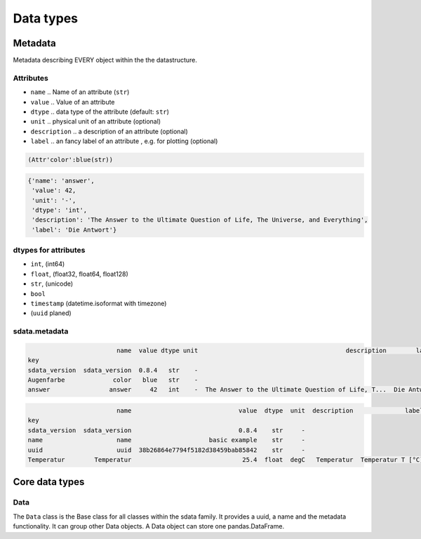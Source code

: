 Data types
==========

Metadata
--------

Metadata describing EVERY object within the the datastructure.

Attributes
..........

* ``name`` .. Name of an attribute (``str``)
* ``value`` .. Value of an attribute
* ``dtype`` .. data type of the attribute (default: ``str``)
* ``unit`` .. physical unit of an attribute (optional)
* ``description`` .. a description of an attribute (optional)
* ``label`` .. an fancy label of an attribute , e.g. for plotting (optional)

.. code-block:: python
    :linenos:

    import sdata
    attribute1 = sdata.Attribute("color", "blue")
    attribute1

.. code-block:: none

    (Attr'color':blue(str))

.. code-block:: python
    :linenos:

    attribute2 = sdata.Attribute(name="answer",
                                 value=42,
                                 dtype="int",
                                 unit="-",
                                 description="""The Answer to the Ultimate Question of Life, The Universe, and Everything""",
                                 label="Die Antwort")
    attribute2.to_dict()

.. code-block:: none

    {'name': 'answer',
     'value': 42,
     'unit': '-',
     'dtype': 'int',
     'description': 'The Answer to the Ultimate Question of Life, The Universe, and Everything',
     'label': 'Die Antwort'}

dtypes for attributes
.....................

* ``int``, (int64)
* ``float``, (float32, float64, float128)
* ``str``, (unicode)
* ``bool``
* ``timestamp`` (datetime.isoformat with timezone)
* (``uuid`` planed)

sdata.metadata
..............

.. code-block:: python
    :linenos:

    metadata = sdata.Metadata()
    metadata.add(attribute1)
    metadata.add(attribute2)
    print(metadata)
    metadata.df

.. code-block:: none

                            name  value dtype unit                                        description        label
    key                                                                                                            
    sdata_version  sdata_version  0.8.4   str    -                                                                 
    Augenfarbe             color   blue   str    -                                                                 
    answer                answer     42   int    -  The Answer to the Ultimate Question of Life, T...  Die Antwort 

.. code-block:: python
    :linenos:

    data = sdata.Data(name="basic example", uuid="38b26864e7794f5182d38459bab85842", table=df)
    data.metadata.add("Temperatur",
                      value=25.4,
                      dtype="float",
                      unit="degC",
                      description="Temperatur",
                      label="Temperatur T [°C]")
    data.metadata.df

.. code-block:: none

                            name                             value  dtype  unit  description              label
    key                                                                                                        
    sdata_version  sdata_version                             0.8.4    str     -                                
    name                    name                     basic example    str     -                                
    uuid                    uuid  38b26864e7794f5182d38459bab85842    str     -                                
    Temperatur        Temperatur                              25.4  float  degC   Temperatur  Temperatur T [°C]


Core data types
---------------

Data
....

The ``Data`` class is the Base class for all classes within the sdata family. It provides a uuid, a name and the metadata functionality.
It can group other Data objects. A Data object can store one pandas.DataFrame.


.. code-block:: python
    :linenos:

    import sdata
    data = sdata.Data(name="my data name", table=df, description="my data description")


.. code-block:: python
    :linenos:

    df = pd.DataFrame({"time": [1.1, 2.1, 3.5],
                       "temperature": [2.4, 5.2, 2.2]},

    data_name = "Temperaturmessung-001"
    data = sdata.Data(name=data_name,
                      uuid=sdata.uuid_from_str(data_name),
                      table=df,
                      description="Messergebnis Temperatur")
    data.metadata.add("time",
                      value=None,
                      dtype="float",
                      unit="s",
                      description="Zeitachse",
                      label="time $t$")
    data.metadata.add("temperature",
                      value=None,
                      dtype="float",
                      unit="°C",
                      description="Zeitachse",
                      label="temperature $T$")
    data.describe()


.. code-block:: python
    :linenos:

    import matplotlib.pyplot as plt
    fig, ax = plt.subplots()

    x_var = "time"
    y_var = "temperature"

    x_attr = data.metadata.get(x_var)
    y_attr = data.metadata.get(y_var)

    ax.plot(data.df[x_var], data.df[y_var], label=data.name)
    ax.legend(loc="best")
    ax.set_xlabel("{0.label} [{0.unit}]".format(x_attr))
    ax.set_ylabel("{0.label} [{0.unit}]".format(y_attr))
    print("plot")
